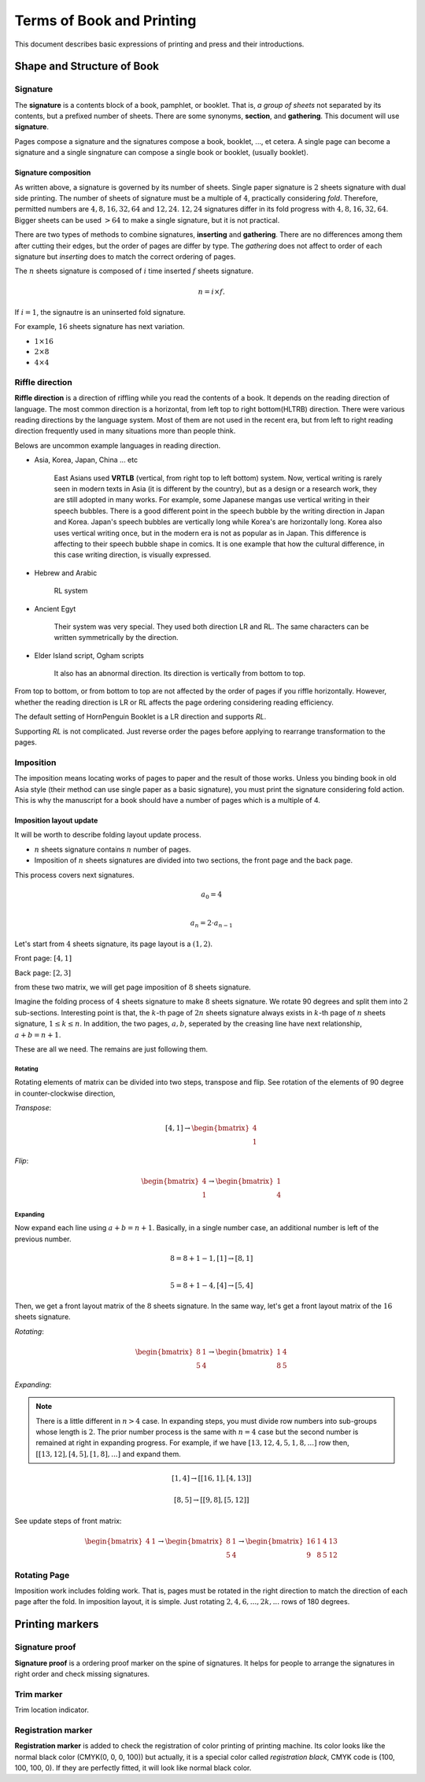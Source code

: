 ============================
Terms of Book and Printing
============================

This document describes basic expressions of printing and press and their introductions.


Shape and Structure of Book
==================================

Signature
-----------

The **signature** is a contents block of a book, pamphlet, or booklet. 
That is, *a group of sheets* not separated by its contents, but a prefixed number of sheets. 
There are some synonyms, **section**, and **gathering**. This document will use **signature**.

Pages compose a signature and the signatures compose a book, booklet, ..., et cetera.
A single page can become a signature and a single singnature can compose a single book or booklet, (usually booklet).

Signature composition
^^^^^^^^^^^^^^^^^^^^^^^^^

As written above, a signature is governed by its number of sheets. 
Single paper signature is :math:`2` sheets signature with dual side printing.
The number of sheets of signature must be a multiple of :math:`4`, practically considering *fold*.
Therefore, permitted numbers are :math:`4, 8, 16, 32, 64` and :math:`12, 24`.
:math:`12, 24` signatures differ in its fold progress with :math:`4, 8, 16, 32, 64`.
Bigger sheets can be used :math:`>64` to make a single signature, but it is not practical.


.. image:: ../_static/gathering_inserting.png

There are two types of methods to combine signatures, 
**inserting** and **gathering**. There are no differences among them after cutting their edges, but the order of pages are differ by type.
The *gathering* does not affect to order of each signature but *inserting* does to match the correct ordering of pages. 

The :math:`n` sheets signature is composed of :math:`i` time inserted :math:`f` sheets signature.

.. math:: 
    n = i \times f.

If :math:`i = 1`, the signautre is an uninserted fold signature. 

For example, :math:`16` sheets signature has next variation.

* :math:`1 \times 16`
* :math:`2 \times 8`
* :math:`4 \times 4`




Riffle direction
--------------------

.. image:: ../_static/riffle.png

**Riffle direction** is a direction of riffling while you read the contents of a book.
It depends on the reading direction of language. The most common direction is a horizontal, from left top to right bottom(HLTRB) direction.
There were various reading directions by the language system. Most of them are not used in the recent era, but from left to right reading direction
frequently used in many situations more than people think. 

Belows are uncommon example languages in reading direction.

* Asia, Korea, Japan, China ... etc 
    
    East Asians used **VRTLB** (vertical, from right top to left bottom) system. 
    Now, vertical writing is rarely seen in modern texts in Asia (it is different by the country), but as a design or a research work, they are still adopted in many works.
    For example, some Japanese mangas use vertical writing in their speech bubbles. There is a good different point in the speech bubble by the writing direction in Japan and Korea. 
    Japan's speech bubbles are vertically long while Korea's are horizontally long. 
    Korea also uses vertical writing once, but in the modern era is not as popular as in Japan. This difference is affecting to their speech bubble shape in comics.
    It is one example that how the cultural difference, in this case writing direction, is visually expressed.

* Hebrew and Arabic 
    
    RL system

* Ancient Egyt 
    
    Their system was very special. They used both direction LR and RL. 
    The same characters can be written symmetrically by the direction.

* Elder Island script, Ogham scripts 
    
    It also has an abnormal direction. Its direction is vertically from bottom to top.


From top to bottom, or from bottom to top are not affected by the order of pages if you riffle horizontally.
However, whether the reading direction is LR or RL affects the page ordering considering reading efficiency.

The default setting of HornPenguin Booklet is a LR direction and supports *RL*.

Supporting *RL* is not complicated. Just reverse order the pages before applying to rearrange transformation to the pages.


Imposition
-------------

The imposition means locating works of pages to paper and the result of those works.
Unless you binding book in old Asia style (their method can use single paper as a basic signature), 
you must print the signature considering fold action.
This is why the manuscript for a book should have a number of pages which is a multiple of 4.


Imposition layout update
^^^^^^^^^^^^^^^^^^^^^^^^^^^

It will be worth to describe folding layout update process.

* :math:`n` sheets signature contains :math:`n` number of pages.
* Imposition of :math:`n` sheets signatures are divided into two sections, the front page and the back page.

This process covers next signatures.

.. math:: 

    a_0 = 4 \\\\

    a_n = 2 \cdot a_{n-1}


Let's start from :math:`4` sheets signature, its page layout is a :math:`(1,2)`.

Front page: :math:`[4, 1]`

Back page: :math:`[2, 3]`

from these two matrix, we will get page imposition of :math:`8` sheets signature.

Imagine the folding process of :math:`4` sheets signature to make :math:`8` sheets signature.
We rotate 90 degrees and split them into :math:`2` sub-sections.
Interesting point is that, the :math:`k`-th page of :math:`2n` sheets signature always exists in :math:`k`-th page of :math:`n` sheets signature, :math:`1 \leq k \leq n`.
In addition, the two pages, :math:`a, b`, seperated by the creasing line have next relationship, :math:`a+b = n+1`. 

These are all we need. The remains are just following them.


Rotating
~~~~~~~~~

Rotating elements of matrix can be divided into two steps, transpose and flip.
See rotation of the elements of 90 degree in counter-clockwise direction,

*Transpose*:

.. math:: 

    [4, 1] \rightarrow \begin{bmatrix} 4 \\ 1 \end{bmatrix}

*Flip*:

.. math:: 

    \begin{bmatrix} 4 \\ 1 \end{bmatrix} \rightarrow \begin{bmatrix} 1 \\ 4 \end{bmatrix}

Expanding
~~~~~~~~~~~

Now expand each line using :math:`a+b = n+1`.
Basically, in a single number case, an additional number is left of the previous number. 

.. math:: 

    8 = 8 + 1 -1, [1] \rightarrow [8 ,1] \\\\

    5 = 8 +1 -4,  [4] \rightarrow [5, 4]

Then, we get a front layout matrix of the :math:`8` sheets signature.
In the same way, let's get a front layout matrix of the :math:`16` sheets signature.

*Rotating*:

.. math:: 

    \begin{bmatrix}
        8& 1 \\
        5& 4
    \end{bmatrix} \rightarrow 
    \begin{bmatrix}
        1& 4 \\
        8& 5
    \end{bmatrix}


*Expanding*:

.. note:: 

    There is a little different in :math:`n>4` case. 
    In expanding steps, you must divide row numbers into sub-groups whose length is :math:`2`.
    The prior number process is the same with :math:`n=4` case but the second number is remained at right in expanding progress.
    For example, if we have :math:`[13, 12, 4, 5, 1, 8, ...]` row then, :math:`[[13, 12], [4, 5], [1, 8], ...]` and expand them.

.. math:: 

    [1, 4] \rightarrow 
    [ [16 , 1 ], [4, 13] ] 

.. math:: 

    [8, 5] \rightarrow 
    [ [ 9 , 8 ], [ 5 , 12 ] ]

See update steps of front matrix:

.. math:: 

    \begin{bmatrix} 4& 1\end{bmatrix} \rightarrow 
    \begin{bmatrix} 
        8& 1 \\
        5& 4
    \end{bmatrix} \rightarrow 
    \begin{bmatrix} 
        16& 1& 4& 13 \\
        9& 8& 5& 12
    \end{bmatrix}

Rotating Page
------------------

Imposition work includes folding work. 
That is, pages must be rotated in the right direction to match the direction of each page after the fold. 
In imposition layout, it is simple. Just rotating :math:`2, 4, 6, ..., 2k, ...` rows of 180 degrees.




Printing markers
================================

Signature proof
-----------------

.. image:: ../_static/proof.png

**Signature proof** is a ordering proof marker on the spine of signatures. It helps for people to arrange the signatures in right order
and check missing signatures.



Trim marker
-----------------

Trim location indicator.


Registration marker
-----------------------

**Registration marker** is added to check the registration of color printing of printing machine. 
Its color looks like the normal black color (CMYK(0, 0, 0, 100)) but actually, it is a special color called
*registration black*, CMYK code is (100, 100, 100, 0). If they are perfectly fitted, it will look like normal black color.



